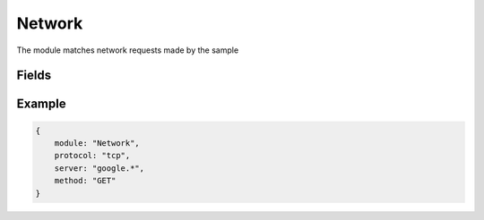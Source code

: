 Network
===========

The module matches network requests made by the sample

Fields
-------
+------------+----------+------------------------+-------+---------------+
| Field name | Required | Variables              | Regex | Type |
+------------+----------+------------------------+-------+---------------+
| server     | False    | True                   | True  | str           |
+------------+----------+------------------------+-------+---------------+
| port       | False    | False                  | False | int           |
+------------+----------+------------------------+-------+---------------+
| payload    | False    | True                   | True  | str           |
+------------+----------+------------------------+-------+---------------+
| uri        | False    | True                   | True  | str           |
+------------+----------+------------------------+-------+---------------+
| protocol   | False    | True                   | False | str           |
+------------+----------+------------------------+-------+---------------+
| method     | False    | True                   | True  | str           |
+------------+----------+------------------------+-------+---------------+
| headers    | False    | True(values only)      | True  | Dict[str,str] |
+------------+----------+------------------------+-------+---------------+

Example
-------
.. code:: python3

    {
        module: "Network",
        protocol: "tcp",
        server: "google.*",
        method: "GET"
    }
